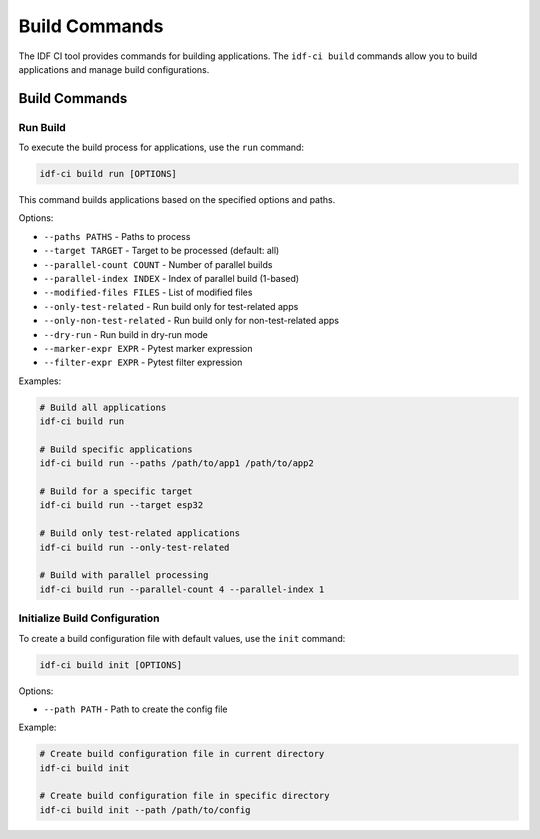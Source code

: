 Build Commands
==============

The IDF CI tool provides commands for building applications. The ``idf-ci build`` commands allow you to build applications and manage build configurations.

Build Commands
--------------

Run Build
~~~~~~~~~

To execute the build process for applications, use the ``run`` command:

.. code-block:: bash

    idf-ci build run [OPTIONS]

This command builds applications based on the specified options and paths.

Options:

- ``--paths PATHS`` - Paths to process
- ``--target TARGET`` - Target to be processed (default: all)
- ``--parallel-count COUNT`` - Number of parallel builds
- ``--parallel-index INDEX`` - Index of parallel build (1-based)
- ``--modified-files FILES`` - List of modified files
- ``--only-test-related`` - Run build only for test-related apps
- ``--only-non-test-related`` - Run build only for non-test-related apps
- ``--dry-run`` - Run build in dry-run mode
- ``--marker-expr EXPR`` - Pytest marker expression
- ``--filter-expr EXPR`` - Pytest filter expression

Examples:

.. code-block:: bash

    # Build all applications
    idf-ci build run

    # Build specific applications
    idf-ci build run --paths /path/to/app1 /path/to/app2

    # Build for a specific target
    idf-ci build run --target esp32

    # Build only test-related applications
    idf-ci build run --only-test-related

    # Build with parallel processing
    idf-ci build run --parallel-count 4 --parallel-index 1

Initialize Build Configuration
~~~~~~~~~~~~~~~~~~~~~~~~~~~~~~

To create a build configuration file with default values, use the ``init`` command:

.. code-block:: bash

    idf-ci build init [OPTIONS]

Options:

- ``--path PATH`` - Path to create the config file

Example:

.. code-block:: bash

    # Create build configuration file in current directory
    idf-ci build init

    # Create build configuration file in specific directory
    idf-ci build init --path /path/to/config
